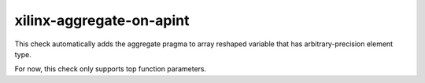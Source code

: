 .. title:: clang-tidy - xilinx-aggregate-on-apint

xilinx-aggregate-on-apint
=========================

This check automatically adds the aggregate pragma to array reshaped variable
that has arbitrary-precision element type.

For now, this check only supports top function parameters.
